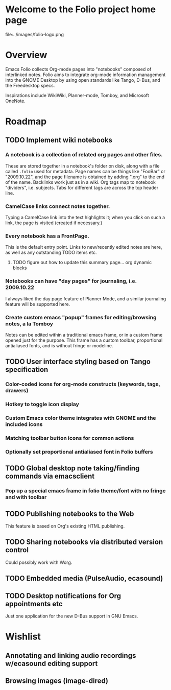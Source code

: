 * Welcome to the Folio project home page

file:../images/folio-logo.png

* Overview

Emacs Folio collects Org-mode pages into "notebooks" composed of
interlinked notes. Folio aims to integrate org-mode information
management into the GNOME Desktop by using open standards like Tango,
D-Bus, and the Freedesktop specs.

Inspirations include WikiWiki, Planner-mode, Tomboy, and Microsoft
OneNote.

* Roadmap

** TODO Implement wiki notebooks
*** A notebook is a collection of related org pages and other files.
These are stored together in a notebook's folder on disk, along with a
file called =.folio= used for metadata. Page names can be things like
"FooBar" or "2009.10.22", and the page filename is obtained by adding
".org" to the end of the name. Backlinks work just as in a wiki. Org
tags map to notebook "dividers", i.e. subjects. Tabs for different
tags are across the top header line.
*** CamelCase links connect notes together.
Typing a CamelCase link into the text highlights it; when you click on
such a link, the page is visited (created if necessary.)
*** Every notebook has a FrontPage.
This is the default entry point. Links to new/recently edited notes
are here, as well as any outstanding TODO items etc. 
**** TODO figure out how to update this summary page... org dynamic blocks
*** Notebooks can have "day pages" for journaling, i.e. 2009.10.22
I always liked the day page feature of Planner Mode, and a similar
journaling feature will be supported here. 
*** Create custom emacs "popup" frames for editing/browsing notes, a la Tomboy
Notes can be edited within a traditional emacs frame, or in a custom
frame opened just for the purpose. This frame has a custom toolbar,
proportional antialiased fonts, and is without fringe or modeline.
** TODO User interface styling based on Tango specification
*** Color-coded icons for org-mode constructs (keywords, tags, drawers)
*** Hotkey to toggle icon display
*** Custom Emacs color theme integrates with GNOME and the included icons
*** Matching toolbar button icons for common actions
*** Optionally set proportional antialiased font in Folio buffers
** TODO Global desktop note taking/finding commands via emacsclient
*** Pop up a special emacs frame in folio theme/font with no fringe and with toolbar
** TODO Publishing notebooks to the Web
This feature is based on Org's existing HTML publishing.
** TODO Sharing notebooks via distributed version control
Could possibly work with Worg.
** TODO Embedded media (PulseAudio, ecasound)
** TODO Desktop notifications for Org appointments etc
Just one application for the new D-Bus support in GNU Emacs.

* Wishlist

** Annotating and linking audio recordings w/ecasound editing support
** Browsing images (image-dired)
